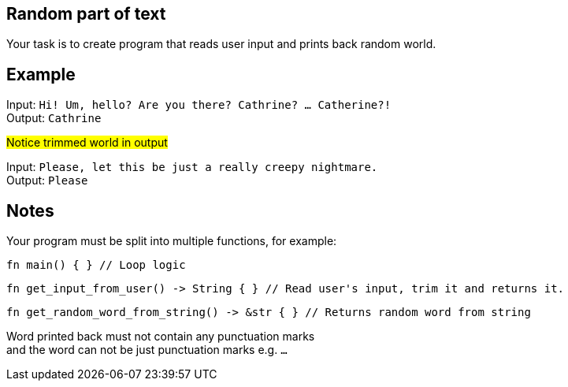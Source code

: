 :title: Random part of text
:description: Blog post
:category: Default

== Random part of text

Your task is to create program that reads user input and prints back random world.

== Example

Input: `Hi! Um, hello? Are you there? Cathrine? ... Catherine?!` +
Output: `Cathrine`

#Notice trimmed world in output#

Input: `Please, let this be just a really creepy nightmare.` +
Output: `Please`

== Notes

Your program must be split into multiple functions, for example:
[source, rust]
----
fn main() { } // Loop logic
----

[source, rust]
----
fn get_input_from_user() -> String { } // Read user's input, trim it and returns it.
----

[source, rust]
----
fn get_random_word_from_string() -> &str { } // Returns random word from string
----

Word printed back must not contain any punctuation marks +
and the word can not be just punctuation marks e.g. `...`
